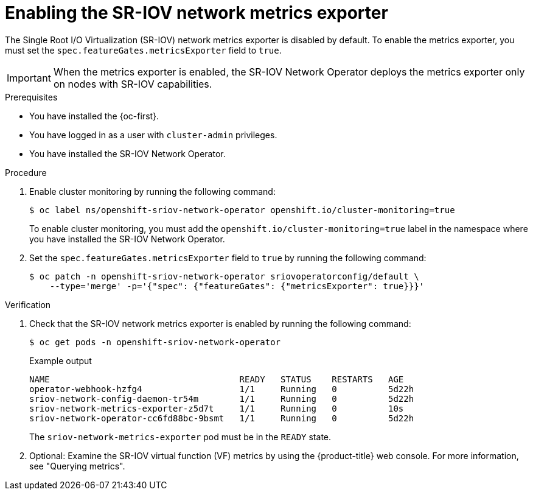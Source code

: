 // Module included in the following assemblies:
//
// * networking/hardware_networks/configuring-sriov-operator.adoc

:_mod-docs-content-type: PROCEDURE
[id="sriov-operator-metrics_{context}"]
= Enabling the SR-IOV network metrics exporter

The Single Root I/O Virtualization (SR-IOV) network metrics exporter is disabled by default. To enable the metrics exporter, you must set the `spec.featureGates.metricsExporter` field to `true`.

[IMPORTANT]
====
When the metrics exporter is enabled, the SR-IOV Network Operator deploys the metrics exporter only on nodes with SR-IOV capabilities.
====

.Prerequisites

* You have installed the {oc-first}.
* You have logged in as a user with `cluster-admin` privileges.
* You have installed the SR-IOV Network Operator.

.Procedure

. Enable cluster monitoring by running the following command:
+
[source,terminal]
----
$ oc label ns/openshift-sriov-network-operator openshift.io/cluster-monitoring=true
----
+
To enable cluster monitoring, you must add the `openshift.io/cluster-monitoring=true` label in the namespace where you have installed the SR-IOV Network Operator.

. Set the `spec.featureGates.metricsExporter` field to `true` by running the following command:
+
[source,terminal]
----
$ oc patch -n openshift-sriov-network-operator sriovoperatorconfig/default \
    --type='merge' -p='{"spec": {"featureGates": {"metricsExporter": true}}}'
----

.Verification

. Check that the SR-IOV network metrics exporter is enabled by running the following command:
+
[source,terminal]
----
$ oc get pods -n openshift-sriov-network-operator
----
+
.Example output
[source,terminal]
----
NAME                                     READY   STATUS    RESTARTS   AGE
operator-webhook-hzfg4                   1/1     Running   0          5d22h
sriov-network-config-daemon-tr54m        1/1     Running   0          5d22h
sriov-network-metrics-exporter-z5d7t     1/1     Running   0          10s
sriov-network-operator-cc6fd88bc-9bsmt   1/1     Running   0          5d22h
----
+
The `sriov-network-metrics-exporter` pod must be in the `READY` state.

. Optional: Examine the SR-IOV virtual function (VF) metrics by using the {product-title} web console. For more information, see "Querying metrics".